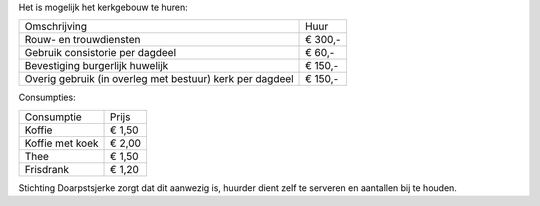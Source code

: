 .. title: Huren
.. slug: huren
.. date: 2015-11-29 21:01:21 UTC+01:00
.. tags: 
.. category: 
.. link: 
.. description: 
.. type: text

Het is mogelijk het kerkgebouw te huren:

+----------------------------------------------------------+----------+
| Omschrijving                                             | Huur     |
+----------------------------------------------------------+----------+
| Rouw- en trouwdiensten                                   | € 300,-  |
+----------------------------------------------------------+----------+
| Gebruik consistorie per dagdeel                          | € 60,-   |
+----------------------------------------------------------+----------+
| Bevestiging burgerlijk huwelijk                          | € 150,-  |
+----------------------------------------------------------+----------+
| Overig gebruik (in overleg met bestuur) kerk per dagdeel | € 150,-  |
+----------------------------------------------------------+----------+

Consumpties:

+-----------------+---------+
| Consumptie      | Prijs   |
+-----------------+---------+
| Koffie          | € 1,50  |
+-----------------+---------+
| Koffie met koek | € 2,00  |
+-----------------+---------+
| Thee            | € 1,50  |
+-----------------+---------+
| Frisdrank       | € 1,20  |
+-----------------+---------+

Stichting Doarpstsjerke zorgt dat dit aanwezig is, huurder dient zelf te serveren en aantallen bij te houden.  

